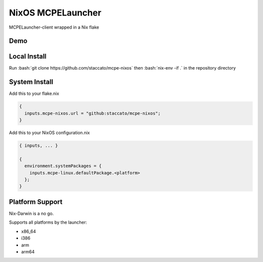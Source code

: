 .. role:: bash(code)
   :language: bash

==================
NixOS MCPELauncher
==================

MCPELauncher-client wrapped in a Nix flake

----
Demo
----

.. image:: demo.gif

-------------
Local Install
-------------

Run :bash:`git clone https://github.com/staccato/mcpe-nixos` then :bash:`nix-env -if .` in the repository directory

--------------
System Install
--------------

Add this to your flake.nix

.. code:: nix

  {
    inputs.mcpe-nixos.url = "github:staccato/mcpe-nixos";
  }

Add this to your NixOS configuration.nix

.. code:: nix

  { inputs, ... }

  {
    environment.systemPackages = {
      inputs.mcpe-linux.defaultPackage.<platform>
    };
  }

----------------
Platform Support
----------------

Nix-Darwin is a no go.

Supports all platforms by the launcher:

- x86_64
- i386
- arm
- arm64
